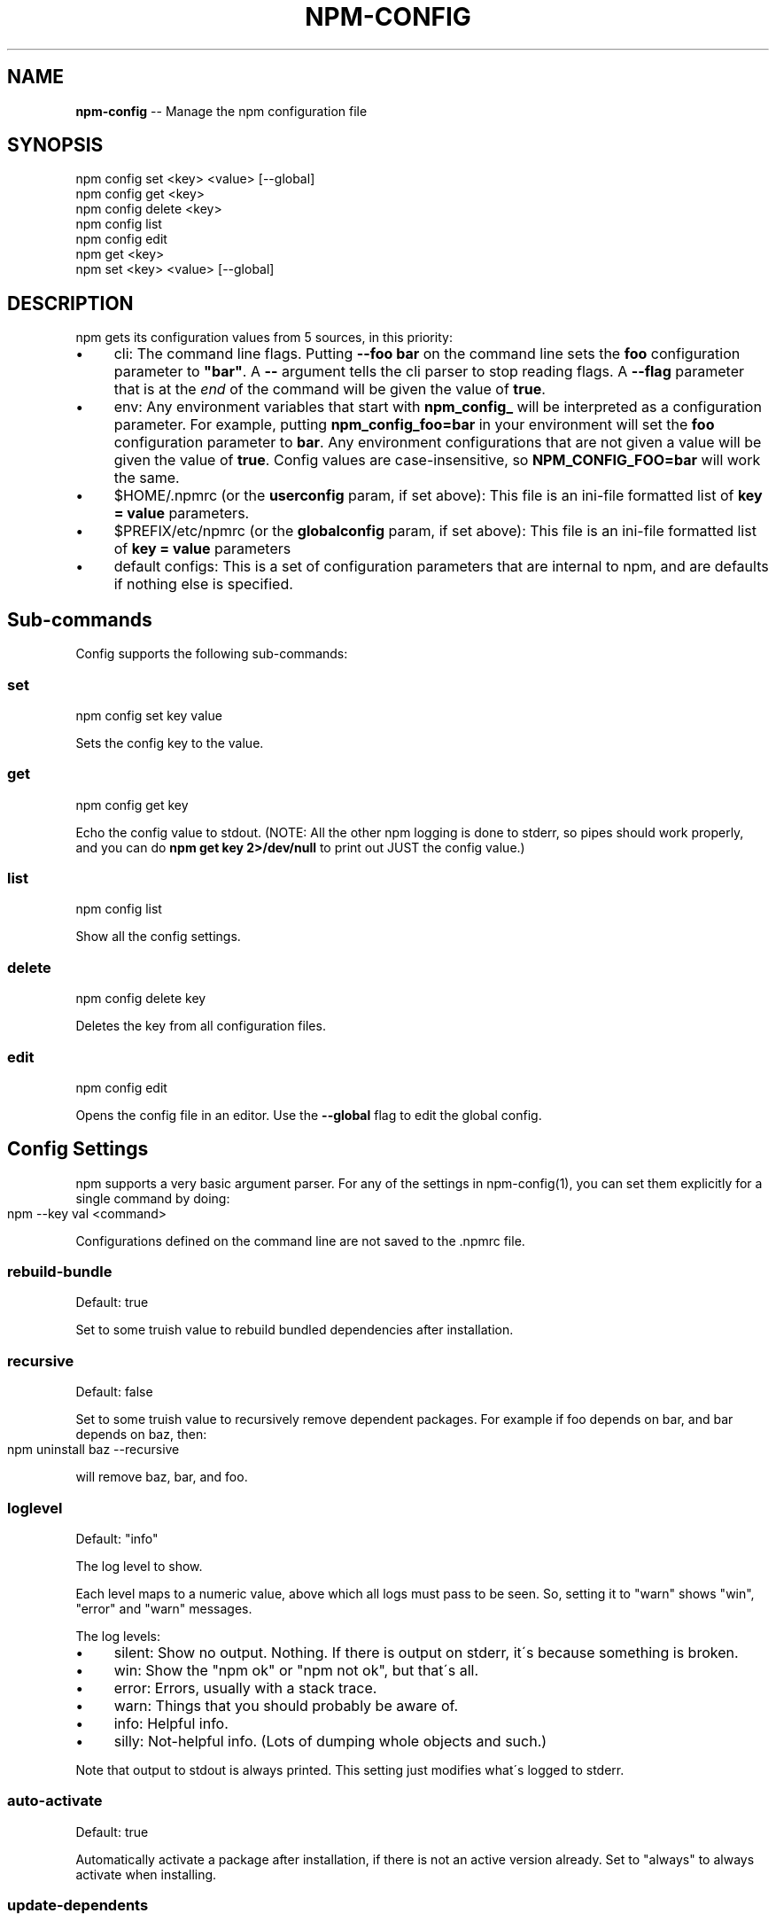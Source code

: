 .\" Generated with Ronnjs/v0.1
.\" http://github.com/kapouer/ronnjs/
.
.TH "NPM\-CONFIG" "1" "January 2011" "" ""
.
.SH "NAME"
\fBnpm-config\fR \-\- Manage the npm configuration file
.
.SH "SYNOPSIS"
.
.nf
npm config set <key> <value> [\-\-global]
npm config get <key>
npm config delete <key>
npm config list
npm config edit
npm get <key>
npm set <key> <value> [\-\-global]
.
.fi
.
.SH "DESCRIPTION"
npm gets its configuration values from 5 sources, in this priority:
.
.IP "\(bu" 4
cli:
The command line flags\.  Putting \fB\-\-foo bar\fR on the command line sets the \fBfoo\fR configuration parameter to \fB"bar"\fR\|\.  A \fB\-\-\fR argument tells the cli
parser to stop reading flags\.  A \fB\-\-flag\fR parameter that is at the \fIend\fR of
the command will be given the value of \fBtrue\fR\|\.
.
.IP "\(bu" 4
env:
Any environment variables that start with \fBnpm_config_\fR will be interpreted
as a configuration parameter\.  For example, putting \fBnpm_config_foo=bar\fR in
your environment will set the \fBfoo\fR configuration parameter to \fBbar\fR\|\.  Any
environment configurations that are not given a value will be given the value
of \fBtrue\fR\|\.  Config values are case\-insensitive, so \fBNPM_CONFIG_FOO=bar\fR will
work the same\.
.
.IP "\(bu" 4
$HOME/\.npmrc (or the \fBuserconfig\fR param, if set above):
This file is an ini\-file formatted list of \fBkey = value\fR parameters\.
.
.IP "\(bu" 4
$PREFIX/etc/npmrc (or the \fBglobalconfig\fR param, if set above):
This file is an ini\-file formatted list of \fBkey = value\fR parameters
.
.IP "\(bu" 4
default configs:
This is a set of configuration parameters that are internal to npm, and are
defaults if nothing else is specified\.
.
.IP "" 0
.
.SH "Sub\-commands"
Config supports the following sub\-commands:
.
.SS "set"
.
.nf
npm config set key value
.
.fi
.
.P
Sets the config key to the value\.
.
.SS "get"
.
.nf
npm config get key
.
.fi
.
.P
Echo the config value to stdout\. (NOTE: All the other npm logging is done to
stderr, so pipes should work properly, and you can do \fBnpm get key 2>/dev/null\fR
to print out JUST the config value\.)
.
.SS "list"
.
.nf
npm config list
.
.fi
.
.P
Show all the config settings\.
.
.SS "delete"
.
.nf
npm config delete key
.
.fi
.
.P
Deletes the key from all configuration files\.
.
.SS "edit"
.
.nf
npm config edit
.
.fi
.
.P
Opens the config file in an editor\.  Use the \fB\-\-global\fR flag to edit the global config\.
.
.SH "Config Settings"
npm supports a very basic argument parser\.  For any of the settings
in npm\-config(1), you can set them explicitly for a single command by 
doing:
.
.IP "" 4
.
.nf
npm \-\-key val <command>
.
.fi
.
.IP "" 0
.
.P
Configurations defined on the command line are not saved to the \.npmrc file\.
.
.SS "rebuild\-bundle"
Default: true
.
.P
Set to some truish value to rebuild bundled dependencies after
installation\.
.
.SS "recursive"
Default: false
.
.P
Set to some truish value to recursively remove dependent packages\.  For
example if foo depends on bar, and bar depends on baz, then:
.
.IP "" 4
.
.nf
npm uninstall baz \-\-recursive
.
.fi
.
.IP "" 0
.
.P
will remove baz, bar, and foo\.
.
.SS "loglevel"
Default: "info"
.
.P
The log level to show\.
.
.P
Each level maps to a numeric value, above which all logs must pass to be
seen\.  So, setting it to "warn" shows "win", "error" and "warn" messages\.
.
.P
The log levels:
.
.IP "\(bu" 4
silent: Show no output\.  Nothing\.  If there is output on stderr, it\'s
because something is broken\.
.
.IP "\(bu" 4
win: Show the "npm ok" or "npm not ok", but that\'s all\.
.
.IP "\(bu" 4
error: Errors, usually with a stack trace\.
.
.IP "\(bu" 4
warn: Things that you should probably be aware of\.
.
.IP "\(bu" 4
info: Helpful info\.
.
.IP "\(bu" 4
silly: Not\-helpful info\.  (Lots of dumping whole objects and such\.)
.
.IP "" 0
.
.P
Note that output to stdout is always printed\.  This setting just modifies
what\'s logged to stderr\.
.
.SS "auto\-activate"
Default: true
.
.P
Automatically activate a package after installation, if there is not an active
version already\.  Set to "always" to always activate when installing\.
.
.SS "update\-dependents"
Default: true
.
.P
Automatically update a package\'s dependencies after installation, if it is the
newest version installed\. Set to "always" to update dependents when a new
version is installed, even if it\'s not the newest\.
.
.SS "root"
Default: \fB$INSTALL_PREFIX/lib/node\fR
.
.P
The root folder where packages are installed and npm keeps its data\.
.
.SS "binroot"
Default: \fB$INSTALL_PREFIX/bin\fR
.
.P
The folder where executable programs are installed\.
.
.P
Set to "false" to not install executables
.
.SS "manroot"
Default: $INSTALL_PREFIX/share/man
.
.P
The folder where man pages are installed\.
.
.P
Set to "false" to not install man pages\.
.
.SS "registry"
Default: https://registry\.npmjs\.org/
.
.P
The base URL of the npm package registry\.
.
.SS "_auth"
A base\-64 encoded "user:pass" pair\.  This is created by npm\-adduser(1)\.
.
.P
If your config file is ever corrupted, you can set this manually by doing:
.
.IP "" 4
.
.nf
npm adduser
.
.fi
.
.IP "" 0
.
.SS "_authCrypt"
If crypto\.Cipher is available, and you have some private keys in \fB$HOME/\.ssh\fR,
then npm will encrypt your "\fIauth" config before saving to the \.npmrc file,
and will decrypt the "\fRauthCrypt" config when it reads the \.npmrc file\.
.
.SS "tag"
Default: latest
.
.P
If you ask npm to install a package and don\'t tell it a specific version, then
it will install the specified tag\.
.
.P
Note: this has no effect on the npm\-tag(1) command\.
.
.SS "proxy"
If proxy is available, then npm will fetch the modules from the registry via
the proxy server\.
.
.P
Example:
.
.IP "" 4
.
.nf
proxy = http://proxy\-server:8080
.
.fi
.
.IP "" 0
.
.SS "userconfig"
The default user configuration file is process\.env\.HOME+"/\.npmrc"\.
.
.P
Note that this must be provided either in the cli or env settings\. Once the
userconfig is read, it is irrelevant\.
.
.SS "globalconfig"
The default global configuration file is resolved based on the location of the
node executable\. It is process\.execPath+"/\.\./\.\./etc/npmrc"\. In the canonical
NodeJS installation with \fBmake install\fR, this is \fB/usr/local/etc/npmrc\fR\|\. If you
put the node binary somewhere else (for instance, if you are using nvm or
nave), then it would be resolved relative to that location\.
.
.P
Note that this must be provided in the cli, env, or userconfig settings\. Once
the globalconfig is read, this parameter is irrelevant\.
.
.SS "global"
If set to some truish value (for instance, by being the last cli flag or being
passed a literal \fBtrue\fR or \fB1\fR), and the \fBnpm config set\fR param is being
called, then the new configuration paramater is written global config file\.
Otherwise, they are saved to the user config file\.
.
.SS "dev"
If set to a truish value, then it\'ll install the "devDependencies" as well as
"dependencies" when installing a package\.
.
.P
Note that devDependencies are \fIalways\fR installed when linking a package\.
.
.SS "tar"
Default: env\.TAR or "tar"
.
.P
The name of a GNU\-compatible tar program on your system\.
.
.SS "gzip"
Default: env\.GZIPBIN or "gzip"
.
.P
The name of a GNU\-compatible gzip program on your system\.
.
.SS "usage"
If set to \fBtrue\fR, then this will tell help to print out the short usage statement
instead of the long manpage type thing\.
.
.P
This is set automatically if you invoke help like \fBnpm command \-?\fR\|\.
.
.SS "viewer"
Default: "man"
.
.P
The program to use to view help content\.  Set to "woman" to use the emacs troff viewer
by that name\.
.
.SS "exit"
Default: true
.
.P
Whether or not to exit the process when the command is finished\.  When
using npm programmatically, it\'s a good idea to set this to \fBfalse\fR
explicitly\.
.
.SS "logfd"
Default: Standard Error FD (2)
.
.P
The file descriptor (integer) or stream object where npm will write log
messages\.
.
.P
When using npm programmatically, you may want to provide a
FileWriteStream, or some other form of WritableStream\.
.
.SS "outfd"
Default: Standard Output FD (1)
.
.P
The file descriptor (integer) or stream object where npm will write
"normal" output\.  For instance, the \fBls\fR and \fBview\fR commands write their
output here\.
.
.P
When using npm programmatically, you may want to provide a
FileWriteStream, or some other form of WritableStream\.
.
.SS "color"
Default: true
.
.P
Set to false to disable colorized output\.
.
.P
In versions of node that expose the \fBisatty\fR function, npm will never
write colorized output to a non\-terminal file descriptor\.
.
.SS "tmproot"
Default: env\.TMPDIR or "/tmp"
.
.P
The folder where temporary files should be placed\.
.
.P
npm creates a subfolder whenever it is run, and attempts to delete it
afterwards\.
.
.SS "force"
Default: false
.
.P
Set to a truish value to force uninstalling packages, even if they have
dependents\.
.
.P
Note that setting \fBrecursive\fR is safer, because forcing uninstall can
create orphan packages that no longer function properly\.
.
.SS "editor"
Default: env\.EDITOR
.
.P
The program to use to edit files\.
.
.SS "listopts"
Default: ""
.
.P
A whitespace\-separated list of extra args that are always passed to npm ls
.
.P
For example: \fBlistopts = remote\fR
.
.P
\fBnpm ls\fR
.
.P
The output here will always filter by remote
.
.SS "must\-install"
Default: true
.
.P
Set to false to not install over packages that already exist\.  By
default, \fBnpm install foo\fR will fetch and install the latest version of \fBfoo\fR, even if it matches a version already installed\.

